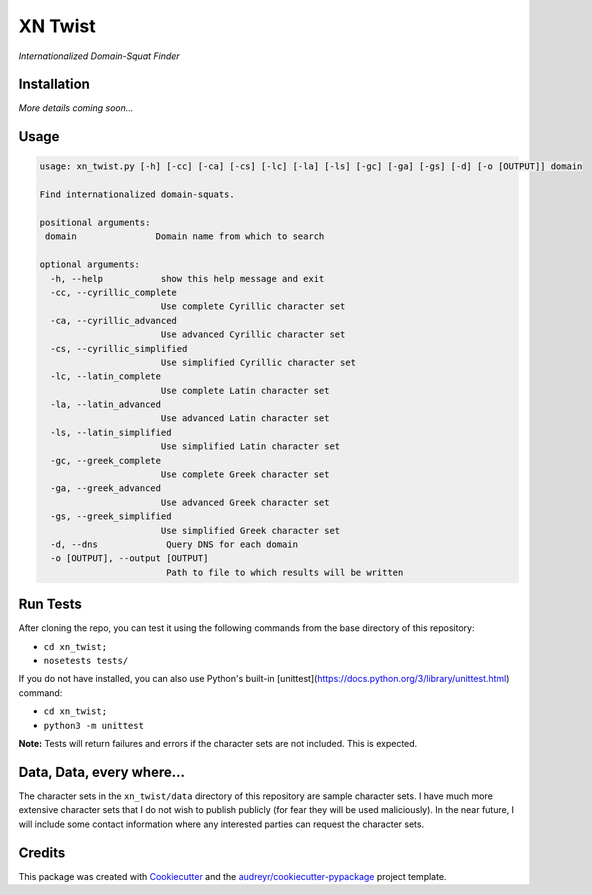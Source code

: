 ===============================
XN Twist
===============================


.. image:: https://img.shields.io/pypi/v/xn_twist.svg
        :target: https://pypi.python.org/pypi/xn_twist

.. image:: https://img.shields.io/travis/fhightower/xn_twist.svg
        :target: https://travis-ci.org/fhightower/xn_twist

.. image:: https://codecov.io/gh/fhightower/xn_twist/branch/master/graph/badge.svg
        :target: https://codecov.io/gh/xn_twist

.. image:: https://readthedocs.org/projects/xn_twist/badge/?version=latest
        :target: https://xn_twist.readthedocs.io/en/latest/?badge=latest
        :alt: Documentation Status

.. image:: https://pyup.io/repos/github/fhightower/xn_twist/shield.svg
     :target: https://pyup.io/repos/github/fhightower/xn_twist/
     :alt: Updates

*Internationalized Domain-Squat Finder*

Installation
============

*More details coming soon...*

Usage
=====

.. code-block:: shell

    usage: xn_twist.py [-h] [-cc] [-ca] [-cs] [-lc] [-la] [-ls] [-gc] [-ga] [-gs] [-d] [-o [OUTPUT]] domain

    Find internationalized domain-squats.

    positional arguments:
     domain               Domain name from which to search

    optional arguments:
      -h, --help           show this help message and exit
      -cc, --cyrillic_complete
                           Use complete Cyrillic character set
      -ca, --cyrillic_advanced
                           Use advanced Cyrillic character set
      -cs, --cyrillic_simplified
                           Use simplified Cyrillic character set
      -lc, --latin_complete
                           Use complete Latin character set
      -la, --latin_advanced
                           Use advanced Latin character set
      -ls, --latin_simplified
                           Use simplified Latin character set
      -gc, --greek_complete
                           Use complete Greek character set
      -ga, --greek_advanced
                           Use advanced Greek character set
      -gs, --greek_simplified
                           Use simplified Greek character set
      -d, --dns             Query DNS for each domain
      -o [OUTPUT], --output [OUTPUT]
                            Path to file to which results will be written

Run Tests
=========

After cloning the repo, you can test it using the following commands from the base directory of this repository:

- ``cd xn_twist;``
- ``nosetests tests/``

If you do not have installed, you can also use Python's built-in [unittest](https://docs.python.org/3/library/unittest.html) command:

- ``cd xn_twist;``
- ``python3 -m unittest``

**Note:** Tests will return failures and errors if the character sets are not included. This is expected.

Data, Data, every where...
==========================

The character sets in the ``xn_twist/data`` directory of this repository are sample character sets. I have much more extensive character sets that I do not wish to publish publicly (for fear they will be used maliciously). In the near future, I will include some contact information where any interested parties can request the character sets.

Credits
=======

This package was created with Cookiecutter_ and the `audreyr/cookiecutter-pypackage`_ project template.

.. _Cookiecutter: https://github.com/audreyr/cookiecutter
.. _`audreyr/cookiecutter-pypackage`: https://github.com/audreyr/cookiecutter-pypackage

